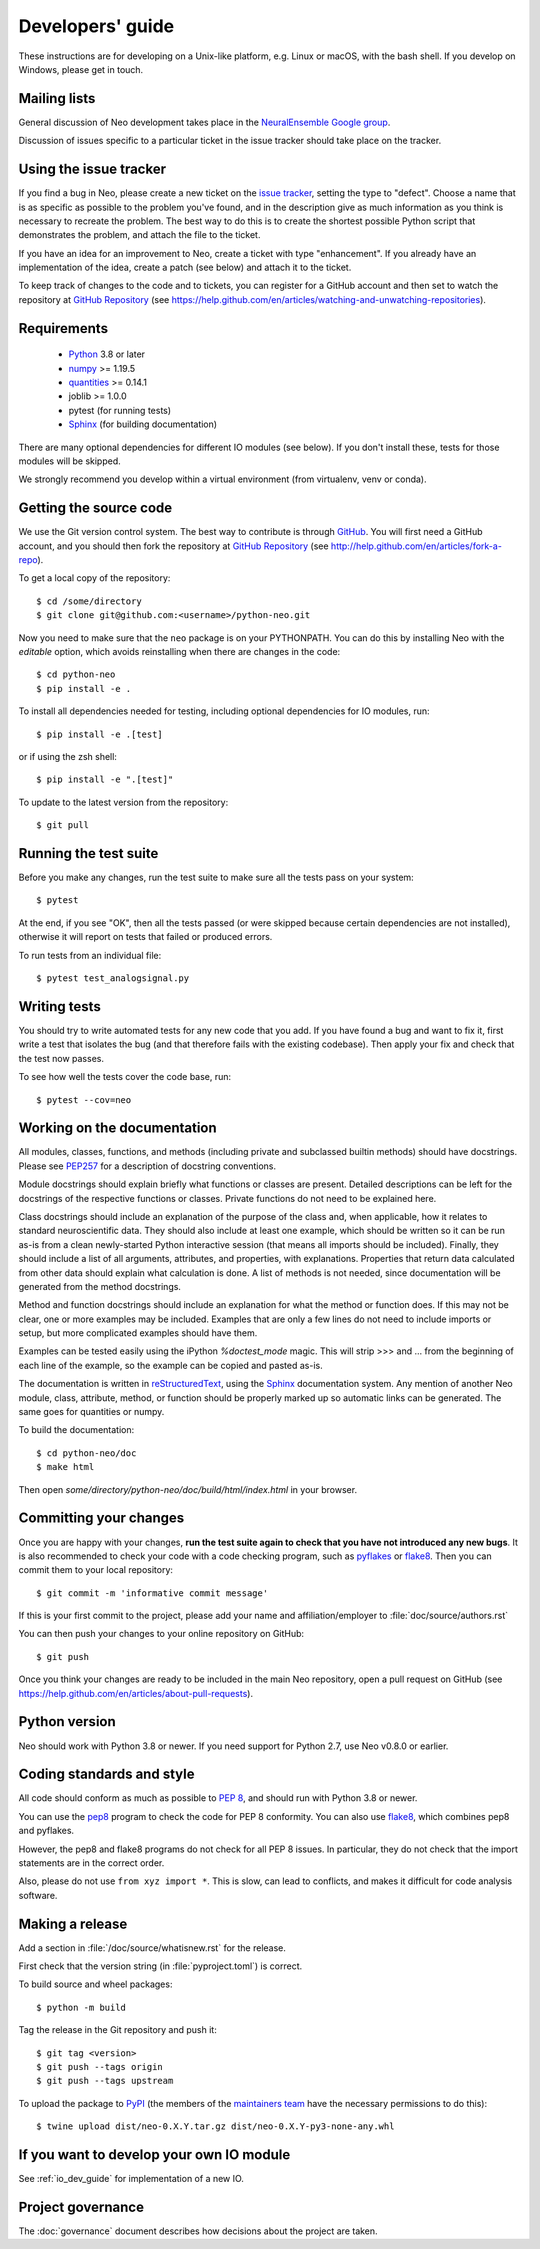 =================
Developers' guide
=================

These instructions are for developing on a Unix-like platform, e.g. Linux or
macOS, with the bash shell. If you develop on Windows, please get in touch.


Mailing lists
-------------

General discussion of Neo development takes place in the `NeuralEnsemble Google
group`_.

Discussion of issues specific to a particular ticket in the issue tracker
should take place on the tracker.


Using the issue tracker
-----------------------

If you find a bug in Neo, please create a new ticket on the `issue tracker`_,
setting the type to "defect".
Choose a name that is as specific as possible to the problem you've found, and
in the description give as much information as you think is necessary to
recreate the problem. The best way to do this is to create the shortest
possible Python script that demonstrates the problem, and attach the file to
the ticket.

If you have an idea for an improvement to Neo, create a ticket with type
"enhancement". If you already have an implementation of the idea, create a
patch (see below) and attach it to the ticket.

To keep track of changes to the code and to tickets, you can register for
a GitHub account and then set to watch the repository at `GitHub Repository`_
(see https://help.github.com/en/articles/watching-and-unwatching-repositories).

Requirements
------------

    * Python_ 3.8 or later
    * numpy_ >= 1.19.5
    * quantities_ >= 0.14.1
    * joblib >= 1.0.0
    * pytest (for running tests)
    * Sphinx_ (for building documentation)

There are many optional dependencies for different IO modules (see below).
If you don't install these, tests for those modules will be skipped.

We strongly recommend you develop within a virtual environment (from virtualenv, venv or conda).

Getting the source code
-----------------------

We use the Git version control system. The best way to contribute is through
GitHub_. You will first need a GitHub account, and you should then fork the
repository at `GitHub Repository`_
(see http://help.github.com/en/articles/fork-a-repo).

To get a local copy of the repository::

    $ cd /some/directory
    $ git clone git@github.com:<username>/python-neo.git

Now you need to make sure that the ``neo`` package is on your PYTHONPATH.
You can do this by installing Neo with the *editable* option,
which avoids reinstalling when there are changes in the code::

    $ cd python-neo
    $ pip install -e .

To install all dependencies needed for testing, including optional dependencies
for IO modules, run::

    $ pip install -e .[test]

or if using the zsh shell::

    $ pip install -e ".[test]"

To update to the latest version from the repository::

    $ git pull


Running the test suite
----------------------

Before you make any changes, run the test suite to make sure all the tests pass
on your system::

    $ pytest

At the end, if you see "OK", then all the tests
passed (or were skipped because certain dependencies are not installed),
otherwise it will report on tests that failed or produced errors.

To run tests from an individual file::

    $ pytest test_analogsignal.py


Writing tests
-------------

You should try to write automated tests for any new code that you add. If you
have found a bug and want to fix it, first write a test that isolates the bug
(and that therefore fails with the existing codebase). Then apply your fix and
check that the test now passes.

To see how well the tests cover the code base, run::

    $ pytest --cov=neo


Working on the documentation
----------------------------

All modules, classes, functions, and methods (including private and subclassed
builtin methods) should have docstrings.
Please see `PEP257`_ for a description of docstring conventions.

Module docstrings should explain briefly what functions or classes are present.
Detailed descriptions can be left for the docstrings of the respective
functions or classes.  Private functions do not need to be explained here.

Class docstrings should include an explanation of the purpose of the class
and, when applicable, how it relates to standard neuroscientific data.
They should also include at least one example, which should be written
so it can be run as-is from a clean newly-started Python interactive session
(that means all imports should be included).  Finally, they should include
a list of all arguments, attributes, and properties, with explanations.
Properties that  return data calculated from other data should explain what
calculation is done.  A list of methods is not needed, since documentation
will be generated from the method docstrings.

Method and function docstrings should include an explanation for what the
method or function does.  If this may not be clear, one or more examples may
be included.  Examples that are only a few lines do not need to include
imports or setup, but more complicated examples should have them.

Examples can be tested easily using the iPython `%doctest_mode` magic.  This will
strip >>> and ... from the beginning of each line of the example, so the
example can be copied and pasted as-is.

The documentation is written in `reStructuredText`_, using the `Sphinx`_
documentation system. Any mention of another Neo module, class, attribute,
method, or function should be properly marked up so automatic
links can be generated.  The same goes for quantities or numpy.

To build the documentation::

    $ cd python-neo/doc
    $ make html

Then open `some/directory/python-neo/doc/build/html/index.html` in your browser.

Committing your changes
-----------------------

Once you are happy with your changes, **run the test suite again to check
that you have not introduced any new bugs**. It is also recommended to check
your code with a code checking program, such as `pyflakes`_ or `flake8`_.  Then
you can commit them to your local repository::

    $ git commit -m 'informative commit message'

If this is your first commit to the project, please add your name and
affiliation/employer to :file:`doc/source/authors.rst`

You can then push your changes to your online repository on GitHub::

    $ git push

Once you think your changes are ready to be included in the main Neo repository,
open a pull request on GitHub
(see https://help.github.com/en/articles/about-pull-requests).


Python version
--------------

Neo should work with Python 3.8 or newer. If you need support for Python 2.7,
use Neo v0.8.0 or earlier.


Coding standards and style
--------------------------

All code should conform as much as possible to `PEP 8`_, and should run with
Python 3.8 or newer.

You can use the `pep8`_ program to check the code for PEP 8 conformity.
You can also use `flake8`_, which combines pep8 and pyflakes.

However, the pep8 and flake8 programs do not check for all PEP 8 issues.
In particular, they do not check that the import statements are in the
correct order.

Also, please do not use ``from xyz import *``.  This is slow, can lead to
conflicts, and makes it difficult for code analysis software.


Making a release
----------------

.. TODO: discuss branching/tagging policy.

Add a section in :file:`/doc/source/whatisnew.rst` for the release.

First check that the version string (in :file:`pyproject.toml`) is correct.

To build source and wheel packages::

    $ python -m build


Tag the release in the Git repository and push it::

    $ git tag <version>
    $ git push --tags origin
    $ git push --tags upstream


To upload the package to `PyPI`_ (the members of the `maintainers team`_ have the necessary permissions to do this)::

    $ twine upload dist/neo-0.X.Y.tar.gz dist/neo-0.X.Y-py3-none-any.whl

.. talk about readthedocs



.. make a release branch


If you want to develop your own IO module
-----------------------------------------

See :ref:`io_dev_guide` for implementation of a new IO.


Project governance
------------------

The :doc:`governance` document describes how decisions about the project are taken.



.. _Python: https://www.python.org
.. _nose: https://nose.readthedocs.io/
.. _Setuptools: https://pypi.python.org/pypi/setuptools/
.. _tox: http://codespeak.net/tox/
.. _coverage: https://coverage.readthedocs.io/
.. _`PEP 8`: https://www.python.org/dev/peps/pep-0008/
.. _`issue tracker`: https://github.com/NeuralEnsemble/python-neo/issues
.. _`Porting to Python 3`: http://python3porting.com/
.. _`NeuralEnsemble Google group`: https://groups.google.com/forum/#!forum/neuralensemble
.. _reStructuredText: http://docutils.sourceforge.net/rst.html
.. _Sphinx: http://www.sphinx-doc.org/
.. _numpy: https://numpy.org/
.. _quantities: https://pypi.org/project/quantities/
.. _PEP257: https://www.python.org/dev/peps/pep-0257/
.. _PEP394: https://www.python.org/dev/peps/pep-0394/
.. _PyPI: https://pypi.org
.. _GitHub: https://github.com
.. _`GitHub Repository`: https://github.com/NeuralEnsemble/python-neo/
.. _pep8: https://pypi.org/project/pep8/
.. _flake8: https://pypi.org/project/flake8/
.. _pyflakes: https://pypi.org/project/pyflakes/
.. _`maintainers team`: https://github.com/orgs/NeuralEnsemble/teams/neo-maintainers